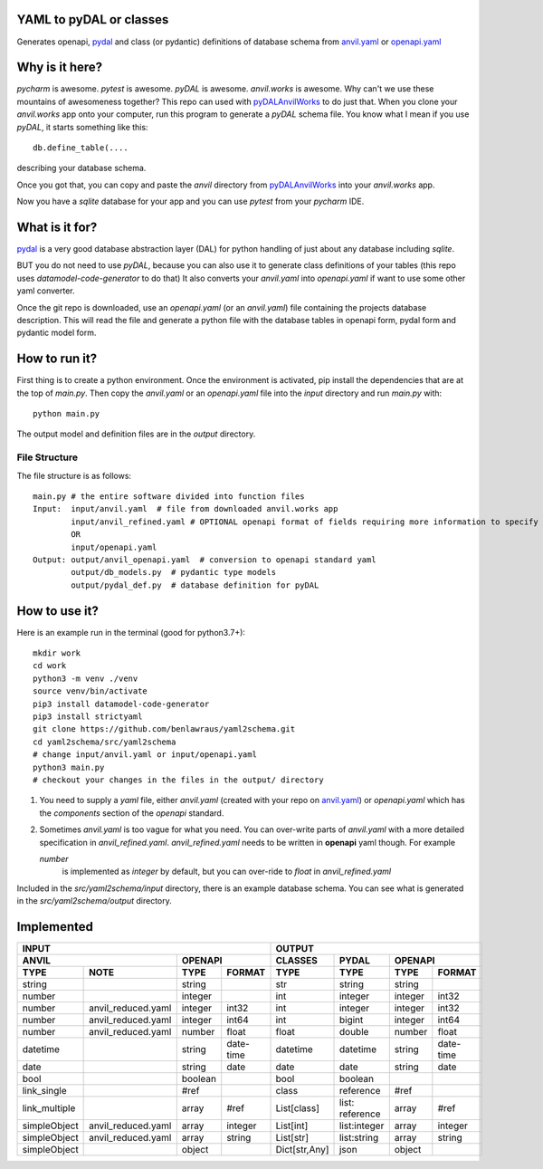 YAML to pyDAL or classes
------------
Generates openapi, `pydal <https://py4web.com/_documentation/static/en/chapter-07.html>`_
and class (or pydantic)  definitions of database schema from `anvil.yaml <https://anvil.works>`_ or
`openapi.yaml <https://swagger.io/docs/specification/about/>`_

Why is it here?
---------------
*pycharm* is awesome. *pytest* is awesome. *pyDAL* is awesome. *anvil.works* is awesome.
Why can't we use these mountains of awesomeness together?
This repo can used with `pyDALAnvilWorks <https://github.com/benlawraus/pyDALAnvilWorks>`_ to do just that.
When you clone your *anvil.works* app onto your computer, run this program to generate a *pyDAL* schema file.
You know what I mean if you use *pyDAL*, it starts something like this::

    db.define_table(....

describing your database schema.

Once you got that, you can copy and paste the `anvil` directory from `pyDALAnvilWorks <https://github.com/benlawraus/pyDALAnvilWorks>`_
into your *anvil.works* app.

Now you have a `sqlite` database for your app and you can use *pytest* from your *pycharm* IDE.

What is it for?
---------------
`pydal <https://py4web.com/_documentation/static/en/chapter-07.html>`_ is a very good database abstraction layer (DAL)
for python handling of just about any database including `sqlite`.

BUT you do not need to use *pyDAL*, because you can also use it to generate class definitions of your tables (this repo uses `datamodel-code-generator` to do that)
It also converts your `anvil.yaml` into `openapi.yaml` if want to use some other yaml converter.


Once the git repo is downloaded, use an `openapi.yaml` (or an `anvil.yaml`) file containing the
projects database description. This will read the file and generate a python file with the database
tables in openapi form, pydal form and pydantic model form.

How to run it?
---------------
First thing is to create a python environment. Once the environment is activated,
pip install the dependencies that are at the top of `main.py`.
Then copy the `anvil.yaml` or an `openapi.yaml` file into the `input` directory and run
`main.py` with::

    python main.py

The output model and definition files are in the `output` directory.

File Structure
^^^^^^^^^^^^^^
The file structure is as follows::

    main.py # the entire software divided into function files
    Input:  input/anvil.yaml  # file from downloaded anvil.works app
            input/anvil_refined.yaml # OPTIONAL openapi format of fields requiring more information to specify
            OR
            input/openapi.yaml
    Output: output/anvil_openapi.yaml  # conversion to openapi standard yaml
            output/db_models.py  # pydantic type models
            output/pydal_def.py  # database definition for pyDAL


How to use it?
--------------
Here is an example run in the terminal (good for python3.7+)::

    mkdir work
    cd work
    python3 -m venv ./venv
    source venv/bin/activate
    pip3 install datamodel-code-generator
    pip3 install strictyaml
    git clone https://github.com/benlawraus/yaml2schema.git
    cd yaml2schema/src/yaml2schema
    # change input/anvil.yaml or input/openapi.yaml
    python3 main.py
    # checkout your changes in the files in the output/ directory

#.  You need to supply a `yaml` file, either `anvil.yaml` (created with your repo on `anvil.yaml <https://anvil.works>`_)
    or `openapi.yaml` which has the `components` section of the `openapi` standard.
#.  Sometimes `anvil.yaml` is too vague for what you need. You can over-write parts of `anvil.yaml`
    with a more detailed specification in `anvil_refined.yaml`. `anvil_refined.yaml` needs to be written in **openapi** yaml though.
    For example

    `number`
            is implemented as `integer` by default, but you can over-ride to `float` in `anvil_refined.yaml`

Included in the `src/yaml2schema/input` directory, there is an example database schema. You can see
what is generated in the `src/yaml2schema/output` directory.

Implemented
-----------
============= ================== ======= ========= ============= =============== ======= =========
INPUT                                                            OUTPUT
-------------------------------------------------- -----------------------------------------------
ANVIL                            OPENAPI           CLASSES       PYDAL           OPENAPI
-------------------------------- ----------------- ------------- --------------- -----------------
TYPE          NOTE               TYPE    FORMAT    TYPE          TYPE            TYPE    FORMAT
============= ================== ======= ========= ============= =============== ======= =========
string                           string            str           string          string
number                           integer           int           integer         integer int32
number        anvil_reduced.yaml integer int32     int           integer         integer int32
number        anvil_reduced.yaml integer int64     int           bigint          integer int64
number        anvil_reduced.yaml number  float     float         double          number  float
datetime                         string  date-time datetime      datetime        string  date-time
date                             string  date      date          date            string  date
bool                             boolean           bool          boolean
link_single                      #ref              class         reference       #ref
link_multiple                    array   #ref      List[class]   list: reference array   #ref
simpleObject  anvil_reduced.yaml array   integer   List[int]     list:integer    array   integer
simpleObject  anvil_reduced.yaml array   string    List[str]     list:string     array   string
simpleObject                     object            Dict[str,Any] json            object
============= ================== ======= ========= ============= =============== ======= =========
